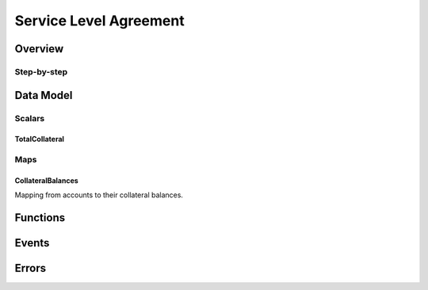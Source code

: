 .. _sla:

Service Level Agreement
=======================

Overview
~~~~~~~~


Step-by-step
------------


Data Model
~~~~~~~~~~

Scalars
-------

TotalCollateral
...............


Maps
----

CollateralBalances
..................

Mapping from accounts to their collateral balances.

.. *Substrate* ::

  CollateralBalances: map T::AccountId => Balance;

Functions
~~~~~~~~~

Events
~~~~~~

Errors
~~~~~~

